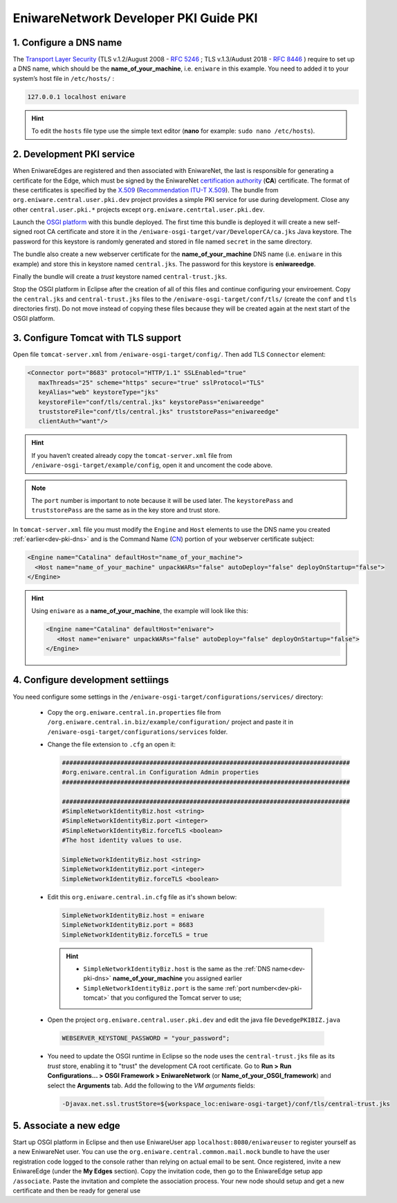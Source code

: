 .. _dev-pki:

EniwareNetwork Developer PKI Guide PKI
=======================================


.. _dev-pki-dns:

1. Configure a DNS name
^^^^^^^^^^^^^^^^^^^^^^^^^


The `Transport Layer Security <https://en.wikipedia.org/wiki/Transport_Layer_Security>`_ (TLS v.1.2/August 2008 - :rfc:`5246` ; TLS v.1.3/Audust 2018 - :rfc:`8446` ) require to set up a DNS name, which should be the **name_of_your_machine**, i.e. ``eniware`` in this example. You need to added it to your system’s host file in ``/etc/hosts/`` :

.. code::
 
  127.0.0.1 localhost eniware

.. hint:: To edit the ``hosts`` file type use the simple  text editor (**nano** for example: ``sudo nano /etc/hosts``).



.. _dev-pki-service:

2. Development PKI service
^^^^^^^^^^^^^^^^^^^^^^^^^^^^

When EniwareEdges are registered and then associated with EniwareNet, the last is responsible for generating a certificate for the Edge, which must be signed by the EniwareNet `certification authority <https://en.wikipedia.org/wiki/Certificate_authority>`_ (**CA**) certificate. The format of these certificates is specified by the `X.509 <https://en.wikipedia.org/wiki/X.509>`_ (`Recommendation ITU-T X.509 <https://www.itu.int/rec/T-REC-X.509/en>`_).
The bundle from ``org.eniware.central.user.pki.dev`` project provides a simple PKI service for use during development. Close any other ``central.user.pki.*`` projects except ``org.eniware.centrtal.user.pki.dev``.

Launch the `OSGI platform <https://eniware-org.github.io/eniware-dev-docs/eclipse-set-guide.html#configure-osgi-runtime>`_ with this bundle deployed. The first time this bundle is deployed it will create a new self-signed root CA certificate and store it in the ``/eniware-osgi-target/var/DeveloperCA/ca.jks`` Java keystore. The password for this keystore is randomly generated and stored in file named ``secret`` in the same directory.

The bundle also create a new webserver certificate for the **name_of_your_machine** DNS name (i.e. ``eniware`` in this example) and store this in keystore named ``central.jks``. The password for this keystore is **eniwareedge**. 

Finally the bundle will create a *trust* keystore named ``central-trust.jks``.

Stop the OSGI platform in Eclipse after the creation of all of this files and continue configuring your enviroement.
Copy the ``central.jks`` and ``central-trust.jks`` files to the ``/eniware-osgi-target/conf/tls/`` (create the ``conf`` and ``tls`` directories first). Do not move instead of copying these files because they will be created again at the next start of the OSGI platform.



.. _dev-pki-tomcat:

3. Configure Tomcat with TLS support
^^^^^^^^^^^^^^^^^^^^^^^^^^^^^^^^^^^^^^^

Open file ``tomcat-server.xml`` from ``/eniware-osgi-target/config/``. Then add  TLS ``Connector`` element:

.. code::
 
 <Connector port="8683" protocol="HTTP/1.1" SSLEnabled="true"
    maxThreads="25" scheme="https" secure="true" sslProtocol="TLS"
    keyAlias="web" keystoreType="jks"
    keystoreFile="conf/tls/central.jks" keystorePass="eniwareedge"
    truststoreFile="conf/tls/central.jks" truststorePass="eniwareedge"
    clientAuth="want"/>

.. hint:: If you haven’t created already copy the ``tomcat-server.xml`` file from ``/eniware-osgi-target/example/config``, open it and uncoment the code above.

.. note:: The ``port`` number is important to note because it will be used later. The ``keystorePass`` and ``truststorePass`` are the same as in the key store and trust store.


In ``tomcat-server.xml`` file you must modify the ``Engine`` and ``Host`` elements to use the DNS name you created :ref:`earlier<dev-pki-dns>` and is the Command Name (`CN <https://support.dnsimple.com/articles/what-is-common-name/>`_) portion of your webserver certificate subject:

.. code::
 
 <Engine name="Catalina" defaultHost="name_of_your_machine">
   <Host name="name_of_your_machine" unpackWARs="false" autoDeploy="false" deployOnStartup="false">
 </Engine>

 
.. hint:: Using ``eniware`` as a **name_of_your_machine**, the example will look like this:
 
 .. code::
 
  <Engine name="Catalina" defaultHost="eniware">
     <Host name="eniware" unpackWARs="false" autoDeploy="false" deployOnStartup="false">
  </Engine>
 





.. _dev-pki-settiings:

4. Configure development settiings
^^^^^^^^^^^^^^^^^^^^^^^^^^^^^^^^^^^^

You need configure some settings in the ``/eniware-osgi-target/configurations/services/`` directory:

 * Copy the ``org.eniware.central.in.properties`` file from ``/org.eniware.central.in.biz/example/configuration/`` project  and paste it in ``/eniware-osgi-target/configurations/services`` folder.

 * Change the file extension to ``.cfg`` an open it:
 
   .. code:: 
  
      ###############################################################################
      #org.eniware.central.in Configuration Admin properties
      ###############################################################################
      
      ###############################################################################
      #SimpleNetworkIdentityBiz.host <string>
      #SimpleNetworkIdentityBiz.port <integer>
      #SimpleNetworkIdentityBiz.forceTLS <boolean>
      #The host identity values to use.
      
      SimpleNetworkIdentityBiz.host <string>
      SimpleNetworkIdentityBiz.port <integer>
      SimpleNetworkIdentityBiz.forceTLS <boolean>
 
 * Edit this ``org.eniware.central.in.cfg`` file as it's shown below:
 
  .. code::
    
       SimpleNetworkIdentityBiz.host = eniware
       SimpleNetworkIdentityBiz.port = 8683
       SimpleNetworkIdentityBiz.forceTLS = true
	  
  .. hint::
    
    * ``SimpleNetworkIdentityBiz.host`` is the same as the :ref:`DNS name<dev-pki-dns>` **name_of_your_machine** you assigned earlier
    * ``SimpleNetworkIdentityBiz.port`` is the same :ref:`port number<dev-pki-tomcat>` that you configured the Tomcat server to use;
 
 * Open the project ``org.eniware.central.user.pki.dev`` and edit the java file ``DevedgePKIBIZ.java``
  
  .. code:: 
    
    WEBSERVER_KEYSTONE_PASSWORD = "your_password";

      
  .. todo:: Open project and edit java file org.eniware.central.user.pki.dev/src/org.eniware.central.user.pki.dev/DevedgePKIBIZ.java WEBSERVER_KEYSTONE_PASSWORD = ''your password'';

   In the same java file find : log.info("Development webserver keystore saved to {}; password is your password", and edit the password.

 * You need to update the OSGI runtime in Eclipse so the node uses the ``central-trust.jks`` file as its *trust* store, enabling it to "trust" the development CA root certificate. Go to **Run > Run Configurations... > OSGI Framework > EniwareNetwork** (or **Name_of_your_OSGI_framework**) and select the **Arguments** tab. Add the following to the *VM arguments* fields:
 
  .. code::
   
   -Djavax.net.ssl.trustStore=${workspace_loc:eniware-osgi-target}/conf/tls/central-trust.jks



.. _dev-pki-new-edge:

5. Associate a new edge
^^^^^^^^^^^^^^^^^^^^^^^^

Start up OSGI platform in Eclipse and then use EniwareUser app ``localhost:8080/eniwareuser`` to register yourself as a new EniwareNet user. You can use the ``org.eniware.central.common.mail.mock`` bundle to have the user registration code logged to the console rather than relying on actual email to be sent. Once registered, invite a new EniwareEdge (under the **My Edges** section). Copy the invitation code, then go to the EniwareEdge setup app ``/associate``. Paste the invitation and complete the association process. Your new node should setup and get a new certificate and then be ready for general use
